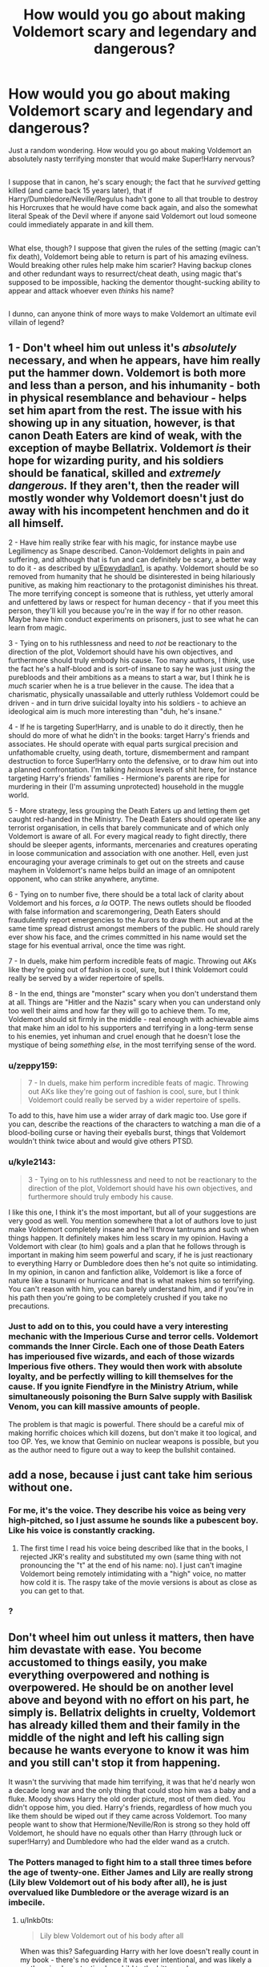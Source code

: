 #+TITLE: How would you go about making Voldemort scary and legendary and dangerous?

* How would you go about making Voldemort scary and legendary and dangerous?
:PROPERTIES:
:Author: Avaday_Daydream
:Score: 12
:DateUnix: 1495184202.0
:DateShort: 2017-May-19
:FlairText: Discussion
:END:
Just a random wondering. How would you go about making Voldemort an absolutely nasty terrifying monster that would make Super!Harry nervous?

** 
   :PROPERTIES:
   :CUSTOM_ID: section
   :END:
I suppose that in canon, he's scary enough; the fact that he /survived/ getting killed (and came back 15 years later), that if Harry/Dumbledore/Neville/Regulus hadn't gone to all that trouble to destroy his Horcruxes that he would have come back again, and also the somewhat literal Speak of the Devil where if anyone said Voldemort out loud someone could immediately apparate in and kill them.

** 
   :PROPERTIES:
   :CUSTOM_ID: section-1
   :END:
What else, though? I suppose that given the rules of the setting (magic can't fix death), Voldemort being able to return is part of his amazing evilness. Would breaking other rules help make him scarier? Having backup clones and other redundant ways to resurrect/cheat death, using magic that's supposed to be impossible, hacking the dementor thought-sucking ability to appear and attack whoever even /thinks/ his name?

** 
   :PROPERTIES:
   :CUSTOM_ID: section-2
   :END:
I dunno, can anyone think of more ways to make Voldemort an ultimate evil villain of legend?


** 1 - Don't wheel him out unless it's /absolutely/ necessary, and when he appears, have him really put the hammer down. Voldemort is both more and less than a person, and his inhumanity - both in physical resemblance and behaviour - helps set him apart from the rest. The issue with his showing up in any situation, however, is that canon Death Eaters are kind of weak, with the exception of maybe Bellatrix. Voldemort /is/ their hope for wizarding purity, and his soldiers should be fanatical, skilled and /extremely dangerous./ If they aren't, then the reader will mostly wonder why Voldemort doesn't just do away with his incompetent henchmen and do it all himself.

2 - Have him really strike fear with his magic, for instance maybe use Legilimency as Snape described. Canon-Voldemort delights in pain and suffering, and although that is fun and can definitely be scary, a better way to do it - as described by [[/u/Epwydadlan1][u/Epwydadlan1]], is apathy. Voldemort should be so removed from humanity that he should be disinterested in being hilariously punitive, as making him reactionary to the protagonist diminishes his threat. The more terrifying concept is someone that is ruthless, yet utterly amoral and unfettered by laws or respect for human decency - that if you meet this person, they'll kill you because you're in the way if for no other reason. Maybe have him conduct experiments on prisoners, just to see what he can learn from magic.

3 - Tying on to his ruthlessness and need to /not/ be reactionary to the direction of the plot, Voldemort should have his own objectives, and furthermore should truly embody his cause. Too many authors, I think, use the fact he's a half-blood and is sort-of insane to say he was just /using/ the purebloods and their ambitions as a means to start a war, but I think he is /much/ scarier when he is a true believer in the cause. The idea that a charismatic, physically unassailable and utterly ruthless Voldemort could be driven - and in turn drive suicidal loyalty into his soldiers - to achieve an ideological aim is much more interesting than "duh, he's insane."

4 - If he is targeting Super!Harry, and is unable to do it directly, then he should do more of what he didn't in the books: target Harry's friends and associates. He should operate with equal parts surgical precision and unfathomable cruelty, using death, torture, dismemberment and rampant destruction to force Super!Harry onto the defensive, or to draw him out into a planned confrontation. I'm talking /heinous/ levels of shit here, for instance targeting Harry's friends' families - Hermione's parents are ripe for murdering in their (I'm assuming unprotected) household in the muggle world.

5 - More strategy, less grouping the Death Eaters up and letting them get caught red-handed in the Ministry. The Death Eaters should operate like any terrorist organisation, in cells that barely communicate and of which only Voldemort is aware of all. For every magical ready to fight directly, there should be sleeper agents, informants, mercenaries and creatures operating in loose communication and association with one another. Hell, even just encouraging your average criminals to get out on the streets and cause mayhem in Voldemort's name helps build an image of an omnipotent opponent, who can strike anywhere, anytime.

6 - Tying on to number five, there should be a total lack of clarity about Voldemort and his forces, /a la/ OOTP. The news outlets should be flooded with false information and scaremongering, Death Eaters should fraudulently report emergencies to the Aurors to draw them out and at the same time spread distrust amongst members of the public. He should rarely ever show his face, and the crimes committed in his name would set the stage for his eventual arrival, once the time was right.

7 - In duels, make him perform incredible feats of magic. Throwing out AKs like they're going out of fashion is cool, sure, but I think Voldemort could really be served by a wider repertoire of spells.

8 - In the end, things are "monster" scary when you don't understand them at all. Things are "Hitler and the Nazis" scary when you can understand only too well their aims and how far they will go to achieve them. To me, Voldemort should sit firmly in the middle - real enough with achievable aims that make him an idol to his supporters and terrifying in a long-term sense to his enemies, yet inhuman and cruel enough that he doesn't lose the mystique of being /something else,/ in the most terrifying sense of the word.
:PROPERTIES:
:Author: Judge_Knox
:Score: 31
:DateUnix: 1495200358.0
:DateShort: 2017-May-19
:END:

*** u/zeppy159:
#+begin_quote
  7 - In duels, make him perform incredible feats of magic. Throwing out AKs like they're going out of fashion is cool, sure, but I think Voldemort could really be served by a wider repertoire of spells.
#+end_quote

To add to this, have him use a wider array of dark magic too. Use gore if you can, describe the reactions of the characters to watching a man die of a blood-boiling curse or having their eyeballs burst, things that Voldemort wouldn't think twice about and would give others PTSD.
:PROPERTIES:
:Author: zeppy159
:Score: 9
:DateUnix: 1495217001.0
:DateShort: 2017-May-19
:END:


*** u/kyle2143:
#+begin_quote
  3 - Tying on to his ruthlessness and need to not be reactionary to the direction of the plot, Voldemort should have his own objectives, and furthermore should truly embody his cause.
#+end_quote

I like this one, I think it's the most important, but all of your suggestions are very good as well. You mention somewhere that a lot of authors love to just make Voldemort completely insane and he'll throw tantrums and such when things happen. It definitely makes him less scary in my opinion. Having a Voldemort with clear (to him) goals and a plan that he follows through is important in making him seem powerful and scary, if he is just reactionary to everything Harry or Dumbledore does then he's not quite so intimidating. In my opinion, in canon and fanfiction alike, Voldemort is like a force of nature like a tsunami or hurricane and that is what makes him so terrifying. You can't reason with him, you can barely understand him, and if you're in his path then you're going to be completely crushed if you take no precautions.
:PROPERTIES:
:Author: kyle2143
:Score: 5
:DateUnix: 1495271924.0
:DateShort: 2017-May-20
:END:


*** Just to add on to this, you could have a very interesting mechanic with the Imperious Curse and terror cells. Voldemort commands the Inner Circle. Each one of those Death Eaters has imperioused five wizards, and each of those wizards Imperious five others. They would then work with absolute loyalty, and be perfectly willing to kill themselves for the cause. If you ignite Fiendfyre in the Ministry Atrium, while simultaneously poisoning the Burn Salve supply with Basilisk Venom, you can kill massive amounts of people.

The problem is that magic is powerful. There should be a careful mix of making horrific choices which kill dozens, but don't make it too logical, and too OP. Yes, we know that Geminio on nuclear weapons is possible, but you as the author need to figure out a way to keep the bullshit contained.
:PROPERTIES:
:Author: Dorgamund
:Score: 3
:DateUnix: 1495224799.0
:DateShort: 2017-May-20
:END:


** add a nose, because i just cant take him serious without one.
:PROPERTIES:
:Author: Archimand
:Score: 9
:DateUnix: 1495186661.0
:DateShort: 2017-May-19
:END:

*** For me, it's the voice. They describe his voice as being very high-pitched, so I just assume he sounds like a pubescent boy. Like his voice is constantly cracking.
:PROPERTIES:
:Author: UnnamedNamesake
:Score: 5
:DateUnix: 1495199144.0
:DateShort: 2017-May-19
:END:

**** The first time I read his voice being described like that in the books, I rejected JKR's reality and substituted my own (same thing with not pronouncing the "t" at the end of his name: no). I just can't imagine Voldemort being remotely intimidating with a "high" voice, no matter how cold it is. The raspy take of the movie versions is about as close as you can get to that.
:PROPERTIES:
:Author: mistermisstep
:Score: 2
:DateUnix: 1495262645.0
:DateShort: 2017-May-20
:END:


*** [[https://i.imgflip.com/1jhusi.jpg]] ?
:PROPERTIES:
:Author: Avaday_Daydream
:Score: 3
:DateUnix: 1495188181.0
:DateShort: 2017-May-19
:END:


** Don't wheel him out unless it matters, then have him devastate with ease. You become accustomed to things easily, you make everything overpowered and nothing is overpowered. He should be on another level above and beyond with no effort on his part, he simply is. Bellatrix delights in cruelty, Voldemort has already killed them and their family in the middle of the night and left his calling sign because he wants everyone to know it was him and you still can't stop it from happening.

It wasn't the surviving that made him terrifying, it was that he'd nearly won a decade long war and the only thing that could stop him was a baby and a fluke. Moody shows Harry the old order picture, most of them died. You didn't oppose him, you died. Harry's friends, regardless of how much you like them should be wiped out if they came across Voldemort. Too many people want to show that Hermione/Neville/Ron is strong so they hold off Voldemort, he should have no equals other than Harry (through luck or super!Harry) and Dumbledore who had the elder wand as a crutch.
:PROPERTIES:
:Author: herO_wraith
:Score: 7
:DateUnix: 1495194599.0
:DateShort: 2017-May-19
:END:

*** The Potters managed to fight him to a stall three times before the age of twenty-one. Either James and Lily are really strong (Lily blew Voldemort out of his body after all), he is just overvalued like Dumbledore or the average wizard is an imbecile.
:PROPERTIES:
:Author: Hellstrike
:Score: 5
:DateUnix: 1495201544.0
:DateShort: 2017-May-19
:END:

**** u/Inkb0ts:
#+begin_quote
  Lily blew Voldemort out of his body after all
#+end_quote

When was this? Safeguarding Harry with her love doesn't really count in my book - there's no evidence it was ever intentional, and was likely a mother simply protecting her child to the bitter end.

I like the idea that Lily AND James (people forget or dismiss James far too often imho) were powerful and talented magicals, and together could at least delay Voldemort until Dumbledore arrived though.
:PROPERTIES:
:Author: Inkb0ts
:Score: 5
:DateUnix: 1495203060.0
:DateShort: 2017-May-19
:END:

***** She was not the first mother to do that and yet Harry remains the only survivor of the killing curse. That means Lily did something besides staying with her child until the end.
:PROPERTIES:
:Author: Hellstrike
:Score: 3
:DateUnix: 1495203330.0
:DateShort: 2017-May-19
:END:

****** She was the first one Voldemort gave a chance to live, therefore she died by her own choice. That's the difference. Voldemort wasn't there to kill the whole family, but just Harry.
:PROPERTIES:
:Author: Lowsow
:Score: 6
:DateUnix: 1495203795.0
:DateShort: 2017-May-19
:END:


****** [[https://www.reddit.com/r/HPfanfiction/comments/64gmln/request_lf_rewrite_of_the_seven_books_where_harry/dga8z0s/][From a post I made a while back:]]

#+begin_quote
  I've always been of the opinion that Harry survived Voldemort's first killing curse because of /Snape/.

  Snape asked Voldemort to spare Lily.

  Voldemort offers to let Lily live if she abandons Harry.

  Lily pleads to take her instead.

  Voldemort (attempts) to kill them both.

  There are a lot of conflicting variables in that kind of situation and in a world where you can apparently be binded into oaths and contracts without your consent, it's always been my opinion that Voldemort somehow /accidentally/ agreed to kill Lily if he would spare Harry. When he broke that "contract" by attempting to kill Harry immediately afterward, his magic backfired on him.

  Think about it - how many mothers must have pleaded to spare their children during a /war/? This seems like the only logical reason that Harry should have survived, and it all starts with Snape.
#+end_quote
:PROPERTIES:
:Author: FerusGrim
:Score: 2
:DateUnix: 1495253198.0
:DateShort: 2017-May-20
:END:


**** defy =/= fight. James was a pureblood from an old family, its likely defiance number 1 was rejecting the death eater recruitment. Marrying a muggleborn might count as number two. Its not hard to see how they could have defied him.
:PROPERTIES:
:Author: herO_wraith
:Score: 3
:DateUnix: 1495203819.0
:DateShort: 2017-May-19
:END:


** Give Voldemort a sense of omnipotence without actually adding to his list of powers. Adding secret powers, spells, or plans doesn't really do anything for me if the protagonists don't actually feel a sense of despair, like they can't run or hide or fight, only hope for quick death.

Voldemort was cunning, and wielded fear better than he ever did his wand. I mean, he enchanted his name with a taboo so that it worked as a tracking device, giving the impression of terrifying omniscience and omnipotence, which resulted in the entire wizarding population of Britain frightened of even uttering his name.
:PROPERTIES:
:Author: Inkb0ts
:Score: 4
:DateUnix: 1495185753.0
:DateShort: 2017-May-19
:END:

*** To add on to this, he needs to have absolute control over any situation he's in. It bothered me that JK Rowling made him so emotionally volatile. He should be cold and calculating. One of the best examples of what Voldemort should be is Hans Landa from Inglorious Basterds.

The cruciatus curse is all well and good, but he needs to /mentally/ torture people. We see this a bit in his powerplay tactics with Lucius and assumedly with those that fail him, like Rowle and Dolohov.

He can't be forever stuck behind three teenagers. He /always/ has to be a step ahead of them, creating a well of despair for the protagonists, being beaten at every turn.
:PROPERTIES:
:Author: UnnamedNamesake
:Score: 3
:DateUnix: 1495199049.0
:DateShort: 2017-May-19
:END:

**** Well you can always say that he's emotionally volatile because splitting your soul seven ways isn't exactly healthy for your state of mind.

You know, I think it'd be even scarier if he was emotionally volatile BECAUSE he was cold and calculating. There are advantages to being presumed insane.

Canonwise It's not likely, but a terrifying prospect nonetheless.
:PROPERTIES:
:Author: Inkb0ts
:Score: 2
:DateUnix: 1495201064.0
:DateShort: 2017-May-19
:END:

***** But that's not the kind of guy you want running an evil empire. While unpredictability makes him more dangerous and, well, unpredictable; cold and calculating makes him seem more predatory. As if he's a snake in a tank with a rat, and he keeps circling the rat, toying with it, leaving it in suspense for when, or if, he's going to strike.

That seems like a scarier Voldemort than a Voldemort that kills people for no rhyme or reason.
:PROPERTIES:
:Author: UnnamedNamesake
:Score: 2
:DateUnix: 1495203672.0
:DateShort: 2017-May-19
:END:

****** Being unpredictable and calculating aren't mutually exclusive you know. Voldemort could be both - should be both, one could argue.
:PROPERTIES:
:Author: Inkb0ts
:Score: 1
:DateUnix: 1495205402.0
:DateShort: 2017-May-19
:END:

******* While I can see Voldemort fearing no repercussions for his actions, I don't see him as reckless. He has a goal and a deep sense of self-preservation. Unpredictable and calculating sounds a lot like The Joker from The Dark Knight, which is about as far from Voldemort as it should be. Voldemort doesn't really fit the wild card character.

I think a big part of this is due to Rowling basing the Death Eaters on Nazis.
:PROPERTIES:
:Author: UnnamedNamesake
:Score: 2
:DateUnix: 1495209710.0
:DateShort: 2017-May-19
:END:

******** We'll agree to disagree then. I really can't recall any instance in which Voldemort was overtly reckless. Overconfident maybe, but not reckless.
:PROPERTIES:
:Author: Inkb0ts
:Score: 1
:DateUnix: 1495211859.0
:DateShort: 2017-May-19
:END:


** Just make Voldemort a little bit more rational (he doesn't have to use a killing Curse on Harry, or insists on killing Harry by himself), and he would be a lot more scary.
:PROPERTIES:
:Author: InquisitorCOC
:Score: 3
:DateUnix: 1495200076.0
:DateShort: 2017-May-19
:END:

*** It has to be executed well though - add rationality without detracting from unpredictability. This is why I usually hate it when Voldemort's POV is depicted.
:PROPERTIES:
:Author: Inkb0ts
:Score: 1
:DateUnix: 1495201255.0
:DateShort: 2017-May-19
:END:

**** Book Voldemort was scary, but suffered greatly from compulsive obsessive behaviors. Such individuals were actually very predictable and easily setup.
:PROPERTIES:
:Author: InquisitorCOC
:Score: 2
:DateUnix: 1495201941.0
:DateShort: 2017-May-19
:END:


** A good way of setting up a powerful character is to have other, already proven powerful characters, be scared of him. Don't go for the simple tactic of having <character x> beat Harry then lose to Voldemort; rather, have pretty much every powerful character refuse to take on Voldemort head-on. Show their fear, show how much they hate Voldemort but still can't bring themselves to face him.

Voldemort should be a powerful presence even when he's not there. When the characters are nominally safe, there should always be that undertone of fear. /What if he's found out where we are? There's no way he should be able to, but he's done impossible things in the past./ Casual conversations suddenly turn serious and unpleasant when something someone says is even tangentially related to Voldemort.

Basically, to make him a fearful presence for your readers, you should /show/, not tell, that he's a fearful presence in the minds of your characters.
:PROPERTIES:
:Author: waylandertheslayer
:Score: 3
:DateUnix: 1495200942.0
:DateShort: 2017-May-19
:END:


** I personally never found Voldemort to be scary in the books and most fics make him act like villain from a children's story where he explains his plans when he has the hero tied up. If you want to make him appear scary and feel like the insane psychopath that he is, keep him unknown in his abilities, have him live up to what people say about him, and if you are going to have the hero beat him make it a truly epic fight where the hero barely escapes, whether through luck or someone else's intervention like in OoTP with Dumbledore. One of the things that I find that can make or break the character is how he acts, if you want him to be a truly terrible /thing/ have him act the part, as I said before don't have him explaining everything the first chance he gets. Have him use magic that the hero would never use, for moral reasons or something similar, or simply can't use by some limiting factor, just don't have it be magic that requires 8600 mana to use, it's a story not a MMORPG.
:PROPERTIES:
:Author: frsuin
:Score: 3
:DateUnix: 1495224728.0
:DateShort: 2017-May-20
:END:


** I've planned a few fics and quite a number of them involved a very competent Dark Lord.

I've found that the Voldemort character is greatly improved by a couple things

- Efficiency

- Efficacy

Voldemort made competent (more so than just in comparison to the incompetent ministry, he's efective at achieving things at rates no one else is). Think of it for a moment; the Dark Lord would likely not worry about paperwork and others idle things. He will be brutally effective, utterly single-minded on achieving whatever his mind is set to, and he has /time/.

Imagine a politican who could apparate across the country, manipulate with magic, inspire fear and awe with an incantation. Can you even imagine how much they could get done and how many people you could meet? Now imagine you swear those people to secrecy, or kill them if they don't join you. Now months down the line there's a veritable army of people sworn to secrecy through magic, fear, or loyalty - and you had no idea this was going on? As the months progress perhaps you catch a rumour or a hint of something that, surely, isn't possible - /"The Goblins have allied with him? But they were on our side! How do we safeguard our gold!"/

You're blindsided.

One thing leads to another, leads to another, leads to another - and you've got a seemingly insurmountable series of opponents who sprung up out of nowhere.

Assume you get creative and the Dark Lord has created legions of inferi, delved into the blackest of magics and is poised to release them to astounding impact, not to mention that this guy is just so damn good at magic itself.

--------------

Finally, I want you to think back to the Order of the Phoenix film when Dumbledore is accosted by Fudge, Umbridge, and aurors (Kingsley among them). Dumbledore escapes a seemingly inescapable situation by utilising a skill (Phoenx travel) that no one else can use. This elevates him above the rest, and in Kinglsey this inspires a bit of awe ("You can't deny, Minister. Dumbledore has got /style/.")

Now imagine instead of Dumbledore, that you've cornered Voldemort. He's seemingly caught off-guard, and outgunned. Yet he's in control of the situation, and he escapes through a means you can't hope to replicate. Instead of inspiring awe you'd inspire terror, fear, horror.

/What ELSE can he do? Can we even beat him?/
:PROPERTIES:
:Author: 2017_goal
:Score: 3
:DateUnix: 1495226772.0
:DateShort: 2017-May-20
:END:


** A very important thing is that Voldemort, as I see it, doesn't use a wand unless he /has/ to for appearances' sake. He's exceptionnal at wandless magic.
:PROPERTIES:
:Author: Achille-Talon
:Score: 2
:DateUnix: 1495189864.0
:DateShort: 2017-May-19
:END:


** Hmm ... that's a fairly good question, I think.

I feel like the way to do it is to capitalise on the immortality thing of his. Horcruxes ... well, they do /sound/ all-scary and stuff, but in the series proper they, other than the diary, never amounted to anything more than plot coupons. The Dark Mark, as scary as it sounds on paper, is also woefully underexplored and while that is understandable because sometimes less details means more ... something, they too could be used better if /some/ things were known about them.

So let us start by changing the way the Horcruxes work. In this version, rather than being mere plot coupons that have to be destroyed and that's it, let us make them items that lay where they are and take some kind of life energy (or magic, or whatever) from everyone in the vicinity in a way that does not do /permanent/ harm but certainly is not a good thing, gathering it until the end of time, and every time the spirit of Tom gets to one of them a part of this gathered energy can be used to fairly quickly (depending on the amount used either days or hours or even minutes) make him another body that he can use. Imagine a man of his power, capable of duelling many at the same time and even winning them, and when you grab that victory by playing on the opening he just left by murdering half the people you were fighting with, it only stops him for days at most. And with the Horcruxes in the places they are: Diagon Alley (the Cup), Hogwarts (the Diadem), some obscure Muggle village (the Ring), middle of London (the Locket), the energy certainly isn't a problem. Furthermore, because the items are so full of energy, destroying them without first ridding them of the energy will cause terrible destruction.

Albus has a reputation of being able to stand up to him, for he is capable of fighting him one-on-one and surviving with nary a scratch. But he does not dare kill Tom, oh no, for he knows /something/ is at play but does not know what terrible costs are extracted and from whom when Tom is revived. He is wrong, of course, for the costs are extracted regardless, but he does try; it is not mercy for Tom and his Death Eaters that made him look for an alternate way, but mercy for those who could be pulled to their graves along with Tom.

Now, Harry being a Horcrux is a bit of a cop-out because seriously, but we shall do something about their connection. So let's say that in his act of breaking the contract he unknowingly agreed to by killing Lily, he managed to get /something/ of his stolen and attached to Harry, the ability to /use/ his Horcruxes. He does not die, for he still has them, but all the energy from them has to go through Harry first now and that is where it stops. Harry recovers from everything dealt to him, but he does so by draining from the Horcruxes. The Diary, rogue as it went due to Lucius's attempts at making it work for his master again, is defeated not by the fang of a basilisk but because Harry's wounds are so grievous that all of the Diary's energy gets used up to keep him from dying from the venom; certainly, though, the fang does not help it. Harry does not know it. The ritual at the end of the fourth year now serves not to make a new body for Tom, for he is not a weird foetus thing, but to tear the thing out of Harry and give it back to Tom. The tear is why Harry's mind is connected to Tom's: his very spirit, his soul, so aches for what it now feels is missing that without his input it reaches out to where the thing is now missing, to Tom.

Such a thing cannot be stopped by Occlumency, and Albus Dumbledore knows it. But it can hide things from himself, and on the off chance that Tom can see all of Harry this is one of the two things that could help, the other being Obliviating Harry. But Harry does not manage to learn Occlumency, he wears his heart on his sleeve, of course he could not manage, and by the time this is known nothing more can be done for Albus is dying and cannot rid Harry of what he knows.

The Dark Mark can only be taken willingly, but you need not perform any heinous acts to accept it. No, the very act of accepting it is enough for Tom to be able to brand their bodies and their souls, to scar their very beings forever, and it need not be an acceptance borne out of sharing their beliefs, accepting in exchange for them not doing horrible things to someone you know is enough. Because it is far more terrible when it is not a mark of the evildoers, but rather a mark of those who agreed and those who were forced to agree alike. The Dark Mark does stop the Horcruxes from draining the people whose souls are marked, that much they get from it, and they can hide it from view if they wish unless Tom wishes for it to show itself and betray their supposed allegiance; it can also cause them untold pain, as if the entirety of their beings burned, if Tom so wishes and has another Dark Mark at his disposal to trigger it.

Severus Snape fancies himself a spy, but it is futile. He cannot learn anything for people are willing to speak of nothing if the price is agony, and the few things he brings are from people who so despise being pulled into it again when they were forced the first time that they are only waiting to annoy Tom enough to die. And however much he thinks he is the member of the inner circle, there is a reason why his Dark Mark is always visible.

The Taboo on his name is light nowadays, when compared to the old one. Now, you only get snatchers, nothing more than werewolves who want you to suffer. Back in the days before his fall, when you said his name aloud, you woke up the next day to get tortured, see your family be tortured, and that only ended when you accepted the Dark Mark; then, you were tortured until you either killed those for whom you took it or until you were no longer able to raise a wand. Not everyone got through their initiation. Severus's act of bringing Tom the part of the prophecy that he heard was his /penance/ for not being able to pass his even though he sought to take the Dark Mark and was not forced into it.

Regulus did not die because he drank the potion. He died because he tried to confront Tom about Kreacher and was tortured to death. Tom did not know that Regulus took the amulet, and he certainly did not tell him for he was in too much of an agony to speak of anything.

The werewolves follow him not only because of his power, but also because he is rumoured to have a cure for Lycantrophy, and Greyback is well aware that if he truly does have it and they rebel he will not ask for permission before simply using it and then watching them break. The Dementors do not follow him but the ministry which by then is so compromised that it could as well be his, but he does not care, he just points them to places with people and they are eager to go there and sate themselves. The Giants, he recruited with the help of Dementors.

Even when the Horcruxes are destroyed, Tom still cannot die. They would know, they did kill him in the battle of Hogwarts, only for the Death Eaters to use a ritual to revive him. Though Harry is not a Horcrux, he still is an anchor, and the only way to kill Tom, to actually slay him rather than merely reduce him to a wraith, is to have both him and Harry die and then have Harry's soul take his away. It is only the title of the Master of Death that allows Harry to do so, that is the one power granted to the one who unites the three Hallows of Death, for souls normally cannot touch other souls, they all have to move on on their own, and Tom's soul cannot move from its place for even without the Horcruxes it still is chained to what they were. Harry does not need to surrender willingly, so he kills Tom as Tom kills him, by forcing the Elder Wand to turn back on Tom just as he is being slain.

The Goblins do not make faces at Harry after the whole thing, for Gringotts is no more. Hogwarts remains, for the Diadem was recovered by Death Eaters and only destroyed part of the Forbidden Forest later, and both the Ring and the Locket devastate some countryside. Nagini goes down without much of a disaster.

It is still love that is the power Tom knows not. Agape. Tom knows the other three, even if he thinks he does not need them, but agape, no, that will never be in his reach. Though he does not go gently, Harry still goes to the slaughter and he still does it willingly, and all that for the people he knows. Petunia gets his Order of Merlin, throws it thrice like a worthless bauble until the fourth time when the new Minister arrives personally. She does not recover, because she can no longer call Harry a freak, but that is worth nothing to no-one. The epilogue ends with Luna placing a painting of him that she made on his grave.

Peter Pettigrew went to Tom willingly, to take the Dark Mark before they would torture him so that he would take it. During the first war, he was only a Death Eater for a single day, but that was enough: his loyalty towards those he swore to protect broken, he did not even need to share the secret with Tom for it was no longer hidden from anyone.
:PROPERTIES:
:Author: Kazeto
:Score: 2
:DateUnix: 1495246860.0
:DateShort: 2017-May-20
:END:


** I'll put this here again, first time I found a truly terrifying voldy was in the fic linkffn(the power of the mind by Landstradd) . Voldy shows up as a construct as Harry's greatest fear( his second greatest fear was a balrog). Voldy just shows up and everyone collectively shits themselves. Dude is handsome, suave, and realizes he is a Construct at only part power, and just decides to test Harry on the pillars of dueling. He proceeds to wipe the floor with Harry iirc, and then just let's him go. Making him as powerful as you can, but just uncaring for small details, don't make him insane, make him apathetic, don't make him desperate for life, give him a goal to remake the world and just view people as things unless they are smart enough to matter to him.
:PROPERTIES:
:Author: Epwydadlan1
:Score: 3
:DateUnix: 1495191617.0
:DateShort: 2017-May-19
:END:

*** Is that still Voldemort though? Without his insanity or obsessive search for immortality (his name is Voldemort for god's sake - literally flight from death!), he'd be an entirely new character.
:PROPERTIES:
:Author: Inkb0ts
:Score: 1
:DateUnix: 1495203182.0
:DateShort: 2017-May-19
:END:

**** Let me clarify, when I said 'desperate for life' I mean don't make him some idiot ranting like the Master from Doctor Who 'I'm eternal! Never dying!'

Make it a facet of his character, but not the whole point, he wants domination of the world for magic and he's a bad ass, he's suave, he's manipulative as hell, and he pisses concentrated power. He is not a volatile child that somehow managed to inspire a good old fashion civil war by throwing crucio's out like it's candy, that is my biggest gripe about the cannon character.

He's the proper villain of the series, he's supposed to be that thing in the night that goes bumping around that did things so horrifying, a decade after he's died to the masses, they refuse to even whisper his name. He's given a nation PTSD, and Rowling made him a cartoon character. She is amazing at world building, I love what she layed down the basis of, but she's not very good at a lot of character development or exposition.
:PROPERTIES:
:Author: Epwydadlan1
:Score: 3
:DateUnix: 1495206140.0
:DateShort: 2017-May-19
:END:

***** I have disagree with you there. Her worldbuilding is wonderfully imaginative and inspiring, but is also inconsistent and illogical. It's her characters that captured my attention a decade ago and hold my interest now.

I concede that the antagonists aren't portrayed very well. The Dursleys, for example, are exceedingly cartoonish. Voldemort fumbles alot, and is defeated by a child consecutively for years, which is frankly ridiculous.

At his beginning, Voldemort was exactly as you described. He was charismatic, cunning, and powerful, yes, but he was only so successful against Dumbledore because he struck from the shadows, and instilled fear into the masses. But then tearing his soul in seven took his sanity, and that's when he started cursing anyone and everyone near him.

In my head, Voldemort was defined by his childhood: a neglected orphan, abandoned by a mother too weak and sickly to care for her own child and a muggle father who never cared in the first place, bullied by his peers and dismissed by his supposed caretakers. He wanted to leave a grand legacy, to leave an indelible mark on the world. Somewhere along the way he discovered horcruxes, and initially planned to use them as a backup, but then realized their potential for immortality - why worry about your legacy, if you never die in the first place? It's why he chose his name; it certainly isn't because "I am Lord Voldemort" is a convenient anagram of "Tom Marvolo Riddle."

Finally, I believe that the only reason why he failed, in the end, was because of his obsession with escaping death. If he hadn't made horcuxes in the first place, it's likely he'd be ruling Britain by the time canon starts.
:PROPERTIES:
:Author: Inkb0ts
:Score: 1
:DateUnix: 1495208761.0
:DateShort: 2017-May-19
:END:


**** Translating Voldemort as /flight from death/ is... frankly, a good way to let be known you don't speak french.
:PROPERTIES:
:Author: graendallstud
:Score: 2
:DateUnix: 1495227568.0
:DateShort: 2017-May-20
:END:

***** I really don't, but I was under the impression that's what it roughly means. Enlighten me?
:PROPERTIES:
:Author: Inkb0ts
:Score: 1
:DateUnix: 1495269963.0
:DateShort: 2017-May-20
:END:

****** /vol/ just don't have the same meaning and undertone as /flight/. Yes, google translate will give you this, but you can't just translate word for word and voila! In french, you would fly (voler) toward something, and flee (fuir) from something.

[[https://us.123rf.com/450wm/grandfailure/grandfailure1511/grandfailure151100013/47848854-attaque-de-corbeaux-l-homme-fuir-vol-e-d-oiseaux-illustration-peinture.jpg?ver=6][That's what voldemort would means in french: a murder of crows hunting you and you can just run hopelessly]]
:PROPERTIES:
:Author: graendallstud
:Score: 2
:DateUnix: 1495272165.0
:DateShort: 2017-May-20
:END:

******* Thanks. I saw your thread too, very informative.
:PROPERTIES:
:Author: Inkb0ts
:Score: 1
:DateUnix: 1495275213.0
:DateShort: 2017-May-20
:END:


*** [[http://www.fanfiction.net/s/8253087/1/][*/The Power of the Mind/*]] by [[https://www.fanfiction.net/u/2407103/Landstradd][/Landstradd/]]

#+begin_quote
  The Sorting Hat serves more purposes than is apparent. One of them is as a safe guard against abusive families. What changes might be wrought from this? Rated for coarse language and mild violence.
#+end_quote

^{/Site/: [[http://www.fanfiction.net/][fanfiction.net]] *|* /Category/: Harry Potter *|* /Rated/: Fiction M *|* /Chapters/: 17 *|* /Words/: 188,218 *|* /Reviews/: 1,453 *|* /Favs/: 3,177 *|* /Follows/: 3,881 *|* /Updated/: 11/28/2012 *|* /Published/: 6/24/2012 *|* /id/: 8253087 *|* /Language/: English *|* /Characters/: Harry P. *|* /Download/: [[http://www.ff2ebook.com/old/ffn-bot/index.php?id=8253087&source=ff&filetype=epub][EPUB]] or [[http://www.ff2ebook.com/old/ffn-bot/index.php?id=8253087&source=ff&filetype=mobi][MOBI]]}

--------------

*FanfictionBot*^{1.4.0} *|* [[[https://github.com/tusing/reddit-ffn-bot/wiki/Usage][Usage]]] | [[[https://github.com/tusing/reddit-ffn-bot/wiki/Changelog][Changelog]]] | [[[https://github.com/tusing/reddit-ffn-bot/issues/][Issues]]] | [[[https://github.com/tusing/reddit-ffn-bot/][GitHub]]] | [[[https://www.reddit.com/message/compose?to=tusing][Contact]]]

^{/New in this version: Slim recommendations using/ ffnbot!slim! /Thread recommendations using/ linksub(thread_id)!}
:PROPERTIES:
:Author: FanfictionBot
:Score: 0
:DateUnix: 1495191635.0
:DateShort: 2017-May-19
:END:


** What a lot of fics miss out on is showing the terror going on in the background, people disappearing, people being imperioused to do heinous crimes, deaths that are unexplained.

Voldemort is terrifying for the crimes against magic he's committed, but also because he's a strong leader whose shadow army had the ability to fade into society and wait quietly for their chance to rise up again.

Have any fics used Voldemort using his time as a wraith to scout out his enemies? I doubt that he just chilled in Albania for 9 years.

Voldemort can be written as terrifying, but it takes a lot of thought to make him scary without falling back on "he murders in a blink of an eye with no regret" which to be honest, loses some of its impact over time. Yes, killing is terrible, but Voldemort is a killer and if you don't show why this should have an emotional effect it probably won't.
:PROPERTIES:
:Author: zombieqatz
:Score: 1
:DateUnix: 1495207669.0
:DateShort: 2017-May-19
:END:


** I would try to make his more psychotic tendencies show. Raping, using overly creative ways of torture, sending Harry his friends' bodies in pieces just to make a point, mind torturing someone to insanity - all the things that,I think, canon Voldemort would have partaken in, had he not been a character in a children series.
:PROPERTIES:
:Author: heavy__rain
:Score: 1
:DateUnix: 1495210552.0
:DateShort: 2017-May-19
:END:


** You know, I know what would make him truly fucked up. He has a thing for inferi, correct? Imagine in the graveyard if Voldemort says, "I think it's time for a family reunion" and out comes two familiar bodies.

That would be some truly fucked up psychological torture. Worse than any cruciatus for sure.
:PROPERTIES:
:Author: DatKidNamedCara
:Score: 1
:DateUnix: 1495276511.0
:DateShort: 2017-May-20
:END:
